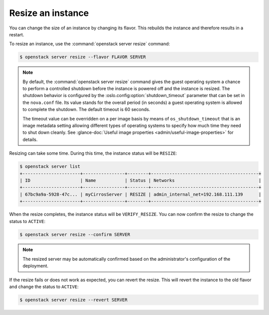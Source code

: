 ==================
Resize an instance
==================

You can change the size of an instance by changing its flavor. This rebuilds
the instance and therefore results in a restart.

To resize an instance, use the :command:`openstack server resize` command:

.. code-block:: console

   $ openstack server resize --flavor FLAVOR SERVER

.. note::

   By default, the :command:`openstack server resize` command gives
   the guest operating
   system a chance to perform a controlled shutdown before the instance
   is powered off and the instance is resized.
   The shutdown behavior is configured by the
   :oslo.config:option:`shutdown_timeout` parameter that can be set in the
   ``nova.conf`` file. Its value stands for the overall
   period (in seconds) a guest operating system is allowed
   to complete the shutdown. The default timeout is 60 seconds.

   The timeout value can be overridden on a per image basis
   by means of ``os_shutdown_timeout`` that is an image metadata
   setting allowing different types of operating systems to specify
   how much time they need to shut down cleanly. See
   :glance-doc:`Useful image properties <admin/useful-image-properties>`
   for details.

Resizing can take some time.
During this time, the instance status will be ``RESIZE``:

.. code-block:: console

   $ openstack server list
   +----------------------+----------------+--------+-----------------------------------------+
   | ID                   | Name           | Status | Networks                                |
   +----------------------+----------------+--------+-----------------------------------------+
   | 67bc9a9a-5928-47c... | myCirrosServer | RESIZE | admin_internal_net=192.168.111.139      |
   +----------------------+----------------+--------+-----------------------------------------+

When the resize completes, the instance status will be ``VERIFY_RESIZE``.
You can now confirm the resize to change the status to ``ACTIVE``:

.. code-block:: console

   $ openstack server resize --confirm SERVER

.. note::

  The resized server may be automatically confirmed based on
  the administrator's configuration of the deployment.

If the resize fails or does not work as expected, you can revert the resize.
This will revert the instance to the old flavor and change the status to
``ACTIVE``:

.. code-block:: console

   $ openstack server resize --revert SERVER
